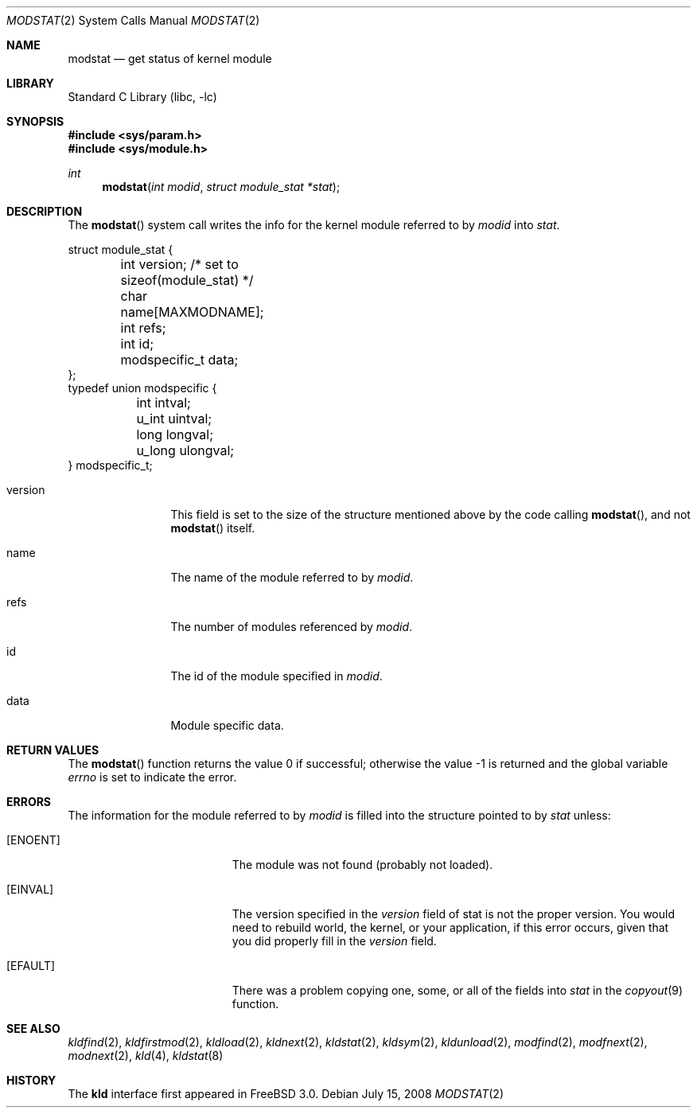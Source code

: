 .\"
.\" Copyright (c) 1999 Chris Costello
.\" All rights reserved.
.\"
.\" Redistribution and use in source and binary forms, with or without
.\" modification, are permitted provided that the following conditions
.\" are met:
.\" 1. Redistributions of source code must retain the above copyright
.\"    notice, this list of conditions and the following disclaimer.
.\" 2. Redistributions in binary form must reproduce the above copyright
.\"    notice, this list of conditions and the following disclaimer in the
.\"    documentation and/or other materials provided with the distribution.
.\"
.\" THIS SOFTWARE IS PROVIDED BY THE AUTHOR AND CONTRIBUTORS ``AS IS'' AND
.\" ANY EXPRESS OR IMPLIED WARRANTIES, INCLUDING, BUT NOT LIMITED TO, THE
.\" IMPLIED WARRANTIES OF MERCHANTABILITY AND FITNESS FOR A PARTICULAR PURPOSE
.\" ARE DISCLAIMED.  IN NO EVENT SHALL THE AUTHOR OR CONTRIBUTORS BE LIABLE
.\" FOR ANY DIRECT, INDIRECT, INCIDENTAL, SPECIAL, EXEMPLARY, OR CONSEQUENTIAL
.\" DAMAGES (INCLUDING, BUT NOT LIMITED TO, PROCUREMENT OF SUBSTITUTE GOODS
.\" OR SERVICES; LOSS OF USE, DATA, OR PROFITS; OR BUSINESS INTERRUPTION)
.\" HOWEVER CAUSED AND ON ANY THEORY OF LIABILITY, WHETHER IN CONTRACT, STRICT
.\" LIABILITY, OR TORT (INCLUDING NEGLIGENCE OR OTHERWISE) ARISING IN ANY WAY
.\" OUT OF THE USE OF THIS SOFTWARE, EVEN IF ADVISED OF THE POSSIBILITY OF
.\" SUCH DAMAGE.
.\"
.\" $FreeBSD: releng/10.3/lib/libc/sys/modstat.2 213573 2010-10-08 12:40:16Z uqs $
.\"
.Dd July 15, 2008
.Dt MODSTAT 2
.Os
.Sh NAME
.Nm modstat
.Nd get status of kernel module
.Sh LIBRARY
.Lb libc
.Sh SYNOPSIS
.In sys/param.h
.In sys/module.h
.Ft int
.Fn modstat "int modid" "struct module_stat *stat"
.Sh DESCRIPTION
The
.Fn modstat
system call writes the info for the kernel module referred to by
.Fa modid
into
.Fa stat .
.Bd -literal
struct module_stat {
	int         version;        /* set to sizeof(module_stat) */
	char        name[MAXMODNAME];
	int         refs;
	int         id;
	modspecific_t data;
};
typedef union modspecific {
	int         intval;
	u_int       uintval;
	long        longval;
	u_long      ulongval;
} modspecific_t;
.Ed
.Bl -tag -width XXXaddress
.It version
This field is set to the size of the structure mentioned above by the code
calling
.Fn modstat ,
and not
.Fn modstat
itself.
.It name
The name of the module referred to by
.Fa modid .
.It refs
The number of modules referenced by
.Fa modid .
.It id
The id of the module specified in
.Fa modid .
.It data
Module specific data.
.El
.Sh RETURN VALUES
.Rv -std modstat
.Sh ERRORS
The information for the module referred to by
.Fa modid
is filled into the structure pointed to by
.Fa stat
unless:
.Bl -tag -width Er
.It Bq Er ENOENT
The module was not found (probably not loaded).
.It Bq Er EINVAL
The version specified in the
.Fa version
field of stat is not the proper version.
You would need to rebuild world, the
kernel, or your application, if this error occurs, given that you did properly
fill in the
.Fa version
field.
.It Bq Er EFAULT
There was a problem copying one, some, or all of the fields into
.Fa stat
in the
.Xr copyout 9
function.
.El
.Sh SEE ALSO
.Xr kldfind 2 ,
.Xr kldfirstmod 2 ,
.Xr kldload 2 ,
.Xr kldnext 2 ,
.Xr kldstat 2 ,
.Xr kldsym 2 ,
.Xr kldunload 2 ,
.Xr modfind 2 ,
.Xr modfnext 2 ,
.Xr modnext 2 ,
.Xr kld 4 ,
.Xr kldstat 8
.Sh HISTORY
The
.Nm kld
interface first appeared in
.Fx 3.0 .
